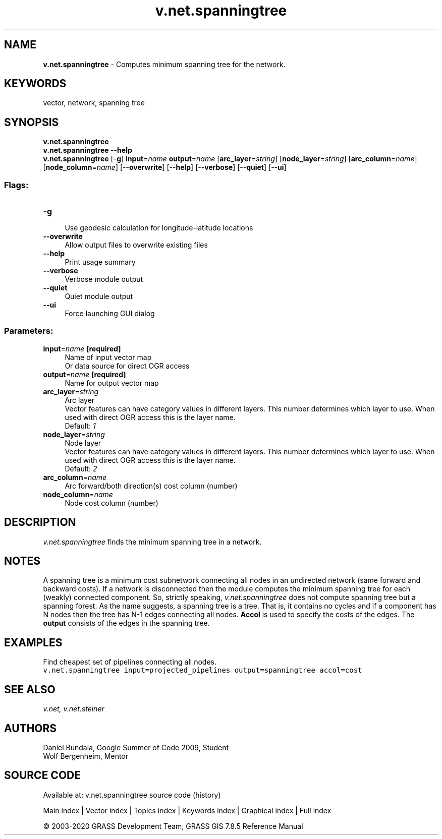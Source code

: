 .TH v.net.spanningtree 1 "" "GRASS 7.8.5" "GRASS GIS User's Manual"
.SH NAME
\fI\fBv.net.spanningtree\fR\fR  \- Computes minimum spanning tree for the network.
.SH KEYWORDS
vector, network, spanning tree
.SH SYNOPSIS
\fBv.net.spanningtree\fR
.br
\fBv.net.spanningtree \-\-help\fR
.br
\fBv.net.spanningtree\fR [\-\fBg\fR] \fBinput\fR=\fIname\fR \fBoutput\fR=\fIname\fR  [\fBarc_layer\fR=\fIstring\fR]   [\fBnode_layer\fR=\fIstring\fR]   [\fBarc_column\fR=\fIname\fR]   [\fBnode_column\fR=\fIname\fR]   [\-\-\fBoverwrite\fR]  [\-\-\fBhelp\fR]  [\-\-\fBverbose\fR]  [\-\-\fBquiet\fR]  [\-\-\fBui\fR]
.SS Flags:
.IP "\fB\-g\fR" 4m
.br
Use geodesic calculation for longitude\-latitude locations
.IP "\fB\-\-overwrite\fR" 4m
.br
Allow output files to overwrite existing files
.IP "\fB\-\-help\fR" 4m
.br
Print usage summary
.IP "\fB\-\-verbose\fR" 4m
.br
Verbose module output
.IP "\fB\-\-quiet\fR" 4m
.br
Quiet module output
.IP "\fB\-\-ui\fR" 4m
.br
Force launching GUI dialog
.SS Parameters:
.IP "\fBinput\fR=\fIname\fR \fB[required]\fR" 4m
.br
Name of input vector map
.br
Or data source for direct OGR access
.IP "\fBoutput\fR=\fIname\fR \fB[required]\fR" 4m
.br
Name for output vector map
.IP "\fBarc_layer\fR=\fIstring\fR" 4m
.br
Arc layer
.br
Vector features can have category values in different layers. This number determines which layer to use. When used with direct OGR access this is the layer name.
.br
Default: \fI1\fR
.IP "\fBnode_layer\fR=\fIstring\fR" 4m
.br
Node layer
.br
Vector features can have category values in different layers. This number determines which layer to use. When used with direct OGR access this is the layer name.
.br
Default: \fI2\fR
.IP "\fBarc_column\fR=\fIname\fR" 4m
.br
Arc forward/both direction(s) cost column (number)
.IP "\fBnode_column\fR=\fIname\fR" 4m
.br
Node cost column (number)
.SH DESCRIPTION
\fIv.net.spanningtree\fR finds the minimum spanning tree in a
network.
.SH NOTES
A spanning tree is a minimum cost subnetwork connecting all nodes in an
undirected network (same forward and backward costs). If a network is
disconnected then the module computes the minimum spanning tree for
each (weakly) connected component. So, strictly speaking,
\fIv.net.spanningtree\fR does not compute spanning tree but a
spanning forest. As the name suggests, a spanning tree is a tree. That
is, it contains no cycles and if a component has N nodes then the tree
has N\-1 edges connecting all nodes. \fBAccol\fR is used to specify the
costs of the edges. The \fBoutput\fR consists of the edges in the
spanning tree.
.SH EXAMPLES
Find cheapest set of pipelines connecting all nodes.
.br
.nf
\fC
v.net.spanningtree input=projected_pipelines output=spanningtree accol=cost
\fR
.fi
.SH SEE ALSO
\fI
v.net,
v.net.steiner
\fR
.SH AUTHORS
Daniel Bundala, Google Summer of Code 2009, Student
.br
Wolf Bergenheim, Mentor
.SH SOURCE CODE
.PP
Available at: v.net.spanningtree source code (history)
.PP
Main index |
Vector index |
Topics index |
Keywords index |
Graphical index |
Full index
.PP
© 2003\-2020
GRASS Development Team,
GRASS GIS 7.8.5 Reference Manual
